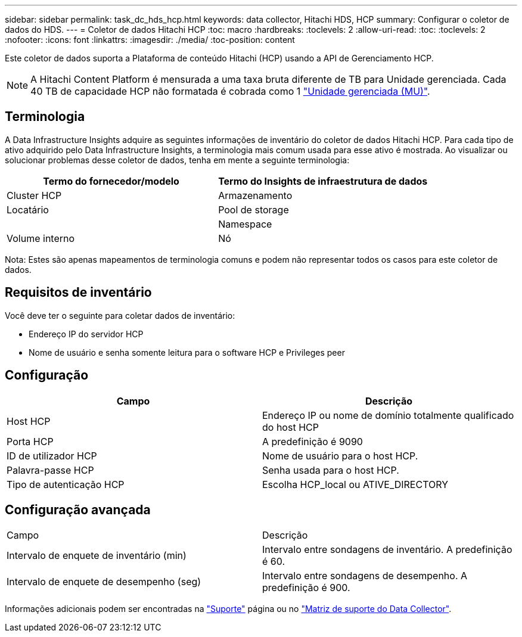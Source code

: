 ---
sidebar: sidebar 
permalink: task_dc_hds_hcp.html 
keywords: data collector, Hitachi HDS, HCP 
summary: Configurar o coletor de dados do HDS. 
---
= Coletor de dados Hitachi HCP
:toc: macro
:hardbreaks:
:toclevels: 2
:allow-uri-read: 
:toc: 
:toclevels: 2
:nofooter: 
:icons: font
:linkattrs: 
:imagesdir: ./media/
:toc-position: content


[role="lead"]
Este coletor de dados suporta a Plataforma de conteúdo Hitachi (HCP) usando a API de Gerenciamento HCP.


NOTE: A Hitachi Content Platform é mensurada a uma taxa bruta diferente de TB para Unidade gerenciada. Cada 40 TB de capacidade HCP não formatada é cobrada como 1 link:concept_subscribing_to_cloud_insights.html#pricing["Unidade gerenciada (MU)"].



== Terminologia

A Data Infrastructure Insights adquire as seguintes informações de inventário do coletor de dados Hitachi HCP. Para cada tipo de ativo adquirido pelo Data Infrastructure Insights, a terminologia mais comum usada para esse ativo é mostrada. Ao visualizar ou solucionar problemas desse coletor de dados, tenha em mente a seguinte terminologia:

[cols="2*"]
|===
| Termo do fornecedor/modelo | Termo do Insights de infraestrutura de dados 


| Cluster HCP | Armazenamento 


| Locatário | Pool de storage 


|  | Namespace 


| Volume interno | Nó 
|===
Nota: Estes são apenas mapeamentos de terminologia comuns e podem não representar todos os casos para este coletor de dados.



== Requisitos de inventário

Você deve ter o seguinte para coletar dados de inventário:

* Endereço IP do servidor HCP
* Nome de usuário e senha somente leitura para o software HCP e Privileges peer




== Configuração

[cols="2*"]
|===
| Campo | Descrição 


| Host HCP | Endereço IP ou nome de domínio totalmente qualificado do host HCP 


| Porta HCP | A predefinição é 9090 


| ID de utilizador HCP | Nome de usuário para o host HCP. 


| Palavra-passe HCP | Senha usada para o host HCP. 


| Tipo de autenticação HCP | Escolha HCP_local ou ATIVE_DIRECTORY 
|===


== Configuração avançada

|===


| Campo | Descrição 


| Intervalo de enquete de inventário (min) | Intervalo entre sondagens de inventário. A predefinição é 60. 


| Intervalo de enquete de desempenho (seg) | Intervalo entre sondagens de desempenho. A predefinição é 900. 
|===
Informações adicionais podem ser encontradas na link:concept_requesting_support.html["Suporte"] página ou no link:reference_data_collector_support_matrix.html["Matriz de suporte do Data Collector"].
